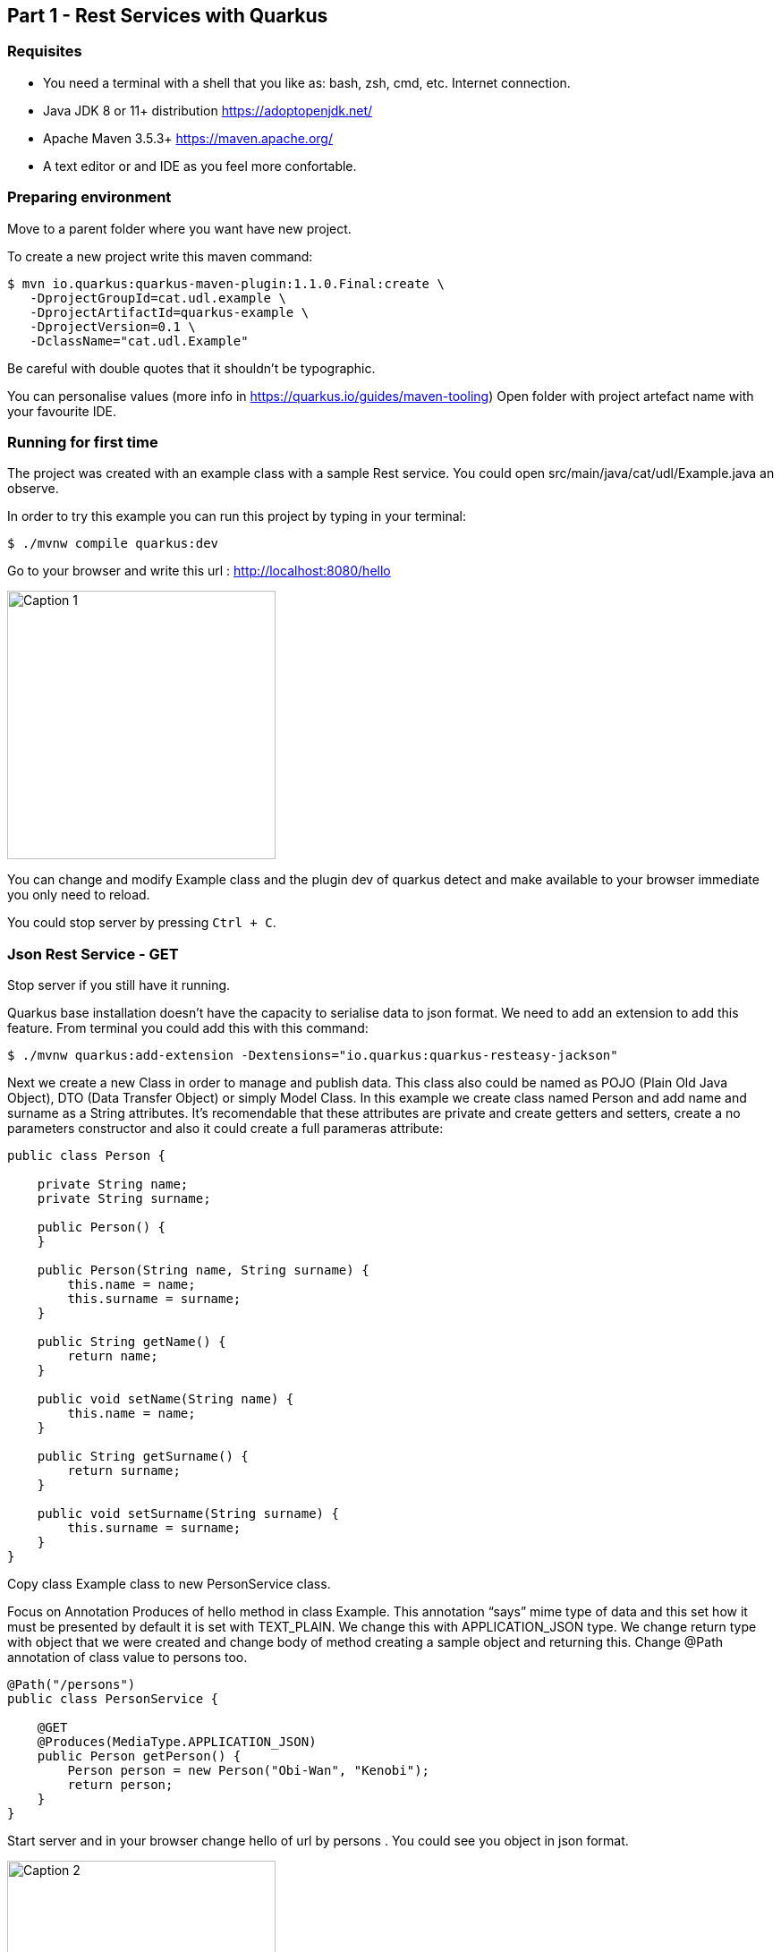 :imagesdir: img1

== Part 1 - Rest Services with Quarkus

=== Requisites

- You need a terminal with a shell that you like as: bash, zsh, cmd, etc.
Internet connection.
- Java JDK 8 or 11+ distribution https://adoptopenjdk.net/
- Apache Maven 3.5.3+ https://maven.apache.org/
- A text editor or and IDE as you feel more confortable.

=== Preparing environment

Move to a parent folder where you want have new project.

To create a new project write this maven command:

[source,shell script]
----
$ mvn io.quarkus:quarkus-maven-plugin:1.1.0.Final:create \
   -DprojectGroupId=cat.udl.example \
   -DprojectArtifactId=quarkus-example \
   -DprojectVersion=0.1 \
   -DclassName="cat.udl.Example"
----

Be careful with double quotes that it shouldn't be typographic.

You can personalise values (more info in https://quarkus.io/guides/maven-tooling) Open folder with project artefact name with your favourite IDE.

=== Running for first time

The project was created with an example class with a sample Rest service.
You could open src/main/java/cat/udl/Example.java an observe.

In order to try this example you can run this project by typing in your terminal:

[source,shell script]
----
$ ./mvnw compile quarkus:dev
----

Go to your browser and write this url : http://localhost:8080/hello

image::1.png[Caption 1,300,align="center"]

You can change and modify Example class and the plugin dev of quarkus detect and make available to your browser immediate you only need to reload.

You could stop server by pressing ``Ctrl + C``.

=== Json Rest Service - GET

Stop server if you still have it running.

Quarkus base installation doesn’t have the capacity to serialise data to json format.
We need to add an extension to add this feature.
From terminal you could add this with this command:

[source,shell script]
----
$ ./mvnw quarkus:add-extension -Dextensions="io.quarkus:quarkus-resteasy-jackson"
----

Next we create a new Class in order to manage and publish data.
This class also could be named as POJO (Plain Old Java Object), DTO (Data Transfer Object) or simply Model Class.
In this example we create class named Person and add name and surname as a String attributes.
It’s recomendable that these attributes are private and create getters and setters, create a no parameters constructor and also it could create a full parameras attribute:

[source,java]
----
public class Person {

    private String name;
    private String surname;

    public Person() {
    }

    public Person(String name, String surname) {
        this.name = name;
        this.surname = surname;
    }

    public String getName() {
        return name;
    }

    public void setName(String name) {
        this.name = name;
    }

    public String getSurname() {
        return surname;
    }

    public void setSurname(String surname) {
        this.surname = surname;
    }
}
----

Copy class Example class to new PersonService class.

Focus on Annotation Produces of hello method in class Example.
This annotation “says” mime type of data and this set how it must be presented by default it is set with TEXT_PLAIN.
We change this with APPLICATION_JSON type.
We change return type with object that we were created and change body of method creating a sample object and returning this.
Change @Path annotation of class value to persons too.

[source,java]
----
@Path("/persons")
public class PersonService {

    @GET
    @Produces(MediaType.APPLICATION_JSON)
    public Person getPerson() {
        Person person = new Person("Obi-Wan", "Kenobi");
        return person;
    }
}
----

Start server and in your browser change hello of url by persons . You could see you object in json format.

image::2.png[Caption 2,300,align="center"]

===  Json Rest Service - Path Parameters

Best practices of rest services suggest that the url defines the resource that we like to access.
For this reason “hello” in our url isn’t correct and we can change with “persons”.
The annotation @Path on class definition define this, we only need to change this.
This best practices also says that if we make a query to get this top resource of persons we retrieve all persons so that we need to return a List of Persons.

[source,java]
----
@Path("/persons")
public class Example {

    @GET
    @Produces(MediaType.APPLICATION_JSON)
    public List<Person> getAll() {
        Person person1 = new Person("Obi-Wan", "Kenobi");
        Person person2 = new Person("Leia", "Organa");
        return Arrays.asList(person1,person2);
    }
}
----

image::3.png[Caption 3,500,align="center"]


If we get only one of this persons we can define a GET method with a specific resource of this for example persons/0 or persons/0. We can put a Path param as a next sample:

[source,java]
----
@GET
@Path("{id}")
@Produces(MediaType.APPLICATION_JSON)
public Person hello(@PathParam("id") int id) {
    Person person1 = new Person("Obi-Wan", "Kenobi");
    Person person2 = new Person("Leia", "Organa");
    List<Person> people = Arrays.asList(person1, person2);
    if (id>=0 && id<people.size()){
        return people.get(id);
    }
    throw new NotFoundException(); // to return 404
}
----

image::4.png[Caption 4,300,align="center"]


You can notice that we throw a NotFoundException if the resource not exist this exception produces a 404 response code, it’s a convention to define that resource not exist.

=== Json Rest Service - POST, PUT, DELETE

Best practices of defining rest services defining that the URI defines de resource and HTTP methods define the action.
We resume this actions at next table:

[width="80%",cols="1,5", options="header", align="center"]
|=========================================================
|METHOD |ACTION
|GET    |Retrive information
|POST   |Create a new resource  (creating new key)
|PUT    |Create or update a new resource (key is set in url)
|DELETE |Remove a resource.
|=========================================================

In previous section we test with GET method and with a browser we can test easily this but other methods we next some tool to test.
You could download a plug-in of your browser or you can download some tool as postman (https://www.getpostman.com/) or Insomnia (https://insomnia.rest/).

=== POST

When we need to create a new resource and a new url that identify this we use a post method.
This method should receive data and store this for this examples we don’t still use database and use Lists as example in an Application scoped class.

First we create a Repository class in-memory with 2 persons as first example.

[source,java]
----
@ApplicationScoped
public class PersonsRepository {

    ArrayList<Person> personList;

    @PostConstruct
    public void init() {
        personList = new ArrayList<>();
        Person person1 = new Person("Obi-Wan", "Kenobi");
        Person person2 = new Person("Leia", "Organa");
        personList.add(person1);
        personList.add(person2);
    }

    public List<Person> getAll(){
        return personList;
    }


    public Optional<Person> get(int id) {
        if (id >= 0 && id < personList.size()) {
            return Optional.of(personList.get(id));
        }
        return Optional.empty();
    }

    public int add(Person person){
        personList.add(person);
        return personList.size()-1;
    }

    public Optional<Person>  replace(int id, Person person){
        if (id >= 0 && id < personList.size()) {
            personList.set(id, person);
            return Optional.of(person);
        }
        return Optional.empty();
    }

    public Optional<Person>  remove(int id){
        if (id >= 0 && id < personList.size()) {
            return Optional.of(personList.remove(id));
        }
        return Optional.empty();
    }
}
----

Next we replace GET methods to use new Repository class.
We inject Repository (it’s mandatory to use a default protection of injected attribute)

[source,java]
----
@Inject
PersonsRepository personsRepository;

@GET
@Produces(MediaType.APPLICATION_JSON)
public List<Person> getAll() {
    return personsRepository.getAll();
}

@GET
@Path("{id}")
@Produces(MediaType.APPLICATION_JSON)
public Person get(@PathParam("id") int id) {
    return personsRepository.get(id)
        .orElseThrow(NotFoundException::new);
}
----

We can create a POST method.
When we create a resource by using a POST method best practices define that we may return a 201 status code and a pointer to resource that we create this resource.

[source,java]
----
@POST
@Consumes(MediaType.APPLICATION_JSON)
@Produces(MediaType.APPLICATION_JSON)
public Response add(Person person, @Context UriInfo uriInfo) {
    int id = personsRepository.add(person);
    UriBuilder builder = uriInfo.getAbsolutePathBuilder();
    builder.path(Integer.toString(id));
    return Response.created(builder.build()).build();
}
----

You should put your attention in a new Annotation Consumes that this indicates what is the format of data that it accepts . The data is received by de parameter of method , in this case a Person.
@Context UriInfo is an auxiliar parameter to make a response resource url.

image::5.png[Caption 5,650,align="center"]

Now we can test new url in browser:

image::6.png[Caption 6,650,align="center"]

=== PUT

Put is a method to replace an a resource.
This may accomplish the property of idempotent, so that this returns the resource.

[source,java]
----
@PUT
@Path("{id}")
@Consumes(MediaType.APPLICATION_JSON)
@Produces(MediaType.APPLICATION_JSON)
public Person replace(@PathParam("id") int id, Person person) {
    return personsRepository.replace(id, person)
        .orElseThrow(NotFoundException::new);
}
----

We try to replace resource /persons/1 You can view a result in your browser:

image::7.png[Caption 7,650,align="center"]

=== DELETE

Delete method as his name says it remove a resource.
Code:

[source,java]
----
@DELETE
@Path("{id}")
@Produces(MediaType.APPLICATION_JSON)
public Person remove(@PathParam("id") int id) {
    return personsRepository.remove(id)
        .orElseThrow(NotFoundException::new);
}
----

Let’s try it.

image::8.png[Caption 8,650,align="center"]

View result in browser:

image::9.png[Caption 9,500,align="center"]


=== Run in Docker Container

First you need to make a Dockerfile. This file is a description how to build a cointainer.

[source,dockerfile]
----
FROM openjdk:8-jre-slim
RUN mkdir -p /opt/app/lib
COPY target/lib/*.jar /opt/app/lib/
COPY target/quarkus-example-0.1-runner.jar /opt/app/
EXPOSE 8080
CMD ["java", "-jar", "/opt/app/quarkus-example-0.1-runner.jar"]
----



It starts from a base with system and java jre installed. Next we create a path and copy own jar on this and  finally start service. We need to indicate what pots can be exposed.

To make a jar that will be copied we need to stop quarkus and run next maven comand from Terminal. You need to have a HelloService as when you created  project in order to accomplish test that project has as an example.
[source,shell script]
----
$ mvn package
----

Next we could build a container from our Dockerfile.

[source,shell script]
----
$ docker build . -t quarkus-example
----

Docker starts to download and build a new image. When it ends we can view all images that docker have. We can view our image tagged with latest.

[source,shell script]
----
$ docker images
REPOSITORY                  TAG           IMAGE ID            CREATED             SIZE
quarkus-exam                latest        8a5626098a4d        4 minutes ago       184MB
----

Now we can start this image and test if it works correctly (it’s important you stop before if you have still running the project).

[source,shell script]
----
$ docker run -d -p 8080:8080 --name quarkus-example quarkus-example:latest
----
We can repeat all operations that we do when application was running directly on our terminal.